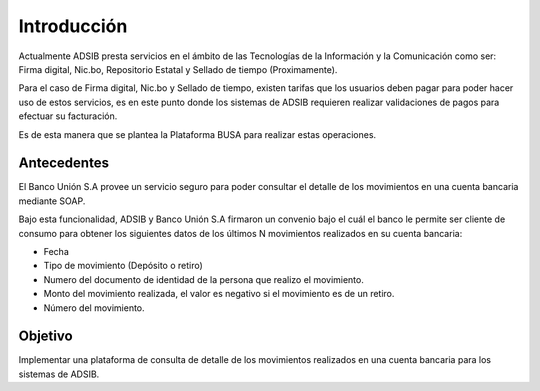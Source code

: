 Introducción
---------------------------------------------------------

Actualmente ADSIB presta servicios en el ámbito de las Tecnologías de la Información y la Comunicación como ser: Firma digital, Nic.bo, Repositorio Estatal y Sellado de tiempo (Proximamente).

Para el caso de Firma digital, Nic.bo y Sellado de tiempo, existen tarifas que los usuarios deben pagar para poder hacer uso de estos servicios, es en este punto donde los sistemas de ADSIB requieren realizar validaciones de pagos para efectuar su facturación.

Es de esta manera que se plantea la Plataforma BUSA para realizar estas operaciones.

Antecedentes
^^^^^^^^^^^^^^
El Banco Unión S.A provee un servicio seguro para poder consultar el detalle de los movimientos en una cuenta bancaria mediante SOAP.

Bajo esta funcionalidad, ADSIB y Banco Unión S.A firmaron un convenio bajo el cuál el banco le permite ser cliente de consumo para obtener los siguientes datos de los últimos N movimientos realizados en su cuenta bancaria:

* Fecha
* Tipo de movimiento (Depósito o retiro)
* Numero del documento de identidad de la persona que realizo el movimiento.
* Monto del movimiento realizada, el valor es negativo si el movimiento es de un retiro.
* Número del movimiento.

Objetivo
^^^^^^^^^
Implementar una plataforma de consulta de detalle de los movimientos realizados en una cuenta bancaria para los sistemas de ADSIB.
